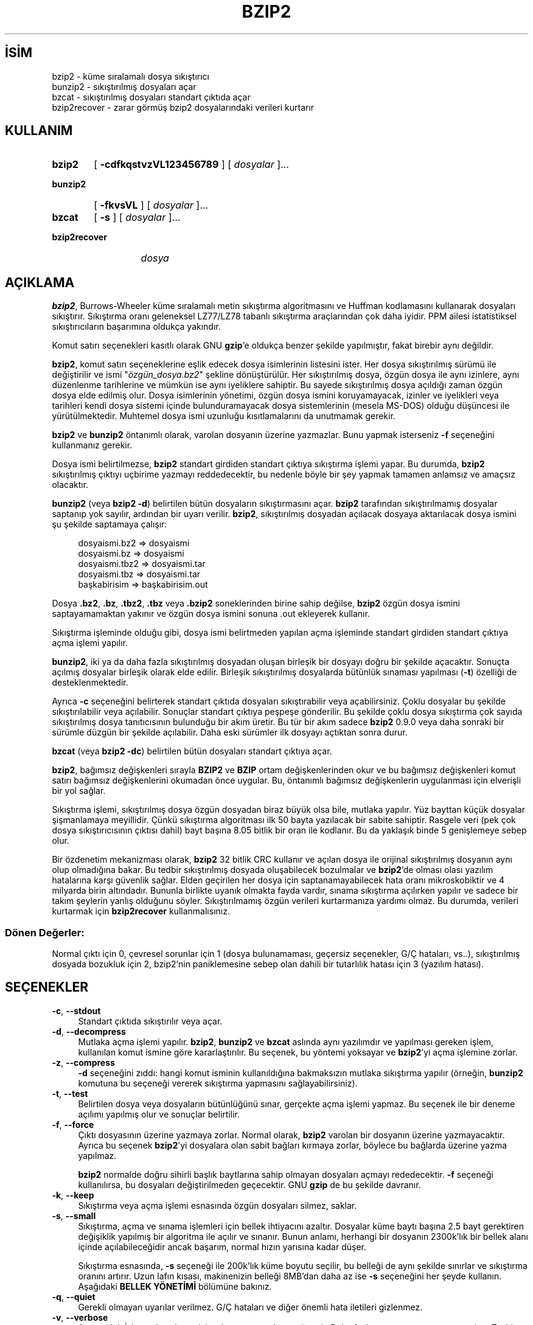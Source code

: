 .ig
 * Bu kılavuz sayfası Türkçe Linux Belgelendirme Projesi (TLBP) tarafından
 * XML belgelerden derlenmiş olup manpages-tr paketinin parçasıdır:
 * https://github.com/TLBP/manpages-tr
 *
 * Özgün Belgenin Lisans ve Telif Hakkı bilgileri:
 *
 * This program, "bzip2", the associated library "libbzip2", and all
 * documentation, are copyright (C) 1996-2019 Julian R Seward.  All
 * rights reserved.
 *
 * Redistribution and use in source and binary forms, with or without
 * modification, are permitted provided that the following conditions
 * are met:
 *
 * 1. Redistributions of source code must retain the above copyright
 *    notice, this list of conditions and the following disclaimer.
 *
 * 2. The origin of this software must not be misrepresented; you must
 *    not claim that you wrote the original software.  If you use this
 *    software in a product, an acknowledgment in the product
 *    documentation would be appreciated but is not required.
 *
 * 3. Altered source versions must be plainly marked as such, and must
 *    not be misrepresented as being the original software.
 *
 * 4. The name of the author may not be used to endorse or promote
 *    products derived from this software without specific prior written
 *    permission.
 *
 * THIS SOFTWARE IS PROVIDED BY THE AUTHOR ’’AS IS’’ AND ANY EXPRESS
 * OR IMPLIED WARRANTIES, INCLUDING, BUT NOT LIMITED TO, THE IMPLIED
 * WARRANTIES OF MERCHANTABILITY AND FITNESS FOR A PARTICULAR PURPOSE
 * ARE DISCLAIMED.  IN NO EVENT SHALL THE AUTHOR BE LIABLE FOR ANY
 * DIRECT, INDIRECT, INCIDENTAL, SPECIAL, EXEMPLARY, OR CONSEQUENTIAL
 * DAMAGES (INCLUDING, BUT NOT LIMITED TO, PROCUREMENT OF SUBSTITUTE
 * GOODS OR SERVICES; LOSS OF USE, DATA, OR PROFITS; OR BUSINESS
 * INTERRUPTION) HOWEVER CAUSED AND ON ANY THEORY OF LIABILITY,
 * WHETHER IN CONTRACT, STRICT LIABILITY, OR TORT (INCLUDING
 * NEGLIGENCE OR OTHERWISE) ARISING IN ANY WAY OUT OF THE USE OF THIS
 * SOFTWARE, EVEN IF ADVISED OF THE POSSIBILITY OF SUCH DAMAGE.
 *
 * Julian Seward, jseward@acm.org
 * bzip2/libbzip2 version 1.0.8 of 13 July 2019
..
.\" Derlenme zamanı: 2022-11-18T11:59:28+03:00
.TH "BZIP2" 1 "Temmuz 2019" "bzip2 1.0.8" "Kullanıcı Komutları"
.\" Sözcükleri ilgisiz yerlerden bölme (disable hyphenation)
.nh
.\" Sözcükleri yayma, sadece sola yanaştır (disable justification)
.ad l
.PD 0
.SH İSİM
bzip2 - küme sıralamalı dosya sıkıştırıcı
.br
bunzip2 - sıkıştırılmış dosyaları açar
.br
bzcat - sıkıştırılmış dosyaları standart çıktıda açar
.br
bzip2recover - zarar görmüş bzip2 dosyalarındaki verileri kurtarır
.sp
.SH KULLANIM
.IP \fBbzip2\fR 6
[ \fB-cdfkqstvzVL123456789\fR ] [ \fIdosyalar\fR ]...
.IP \fBbunzip2\fR 8
[ \fB-fkvsVL\fR ] [ \fIdosyalar\fR ]...
.IP \fBbzcat\fR 6
[ \fB-s\fR ] [ \fIdosyalar\fR ]...
.IP \fBbzip2recover\fR 13
\fIdosya\fR
.sp
.PP
.sp
.SH "AÇIKLAMA"
\fBbzip2\fR, Burrows-Wheeler küme sıralamalı metin sıkıştırma algoritmasını ve Huffman kodlamasını kullanarak dosyaları sıkıştırır. Sıkıştırma oranı geleneksel LZ77/LZ78 tabanlı sıkıştırma araçlarından çok daha iyidir. PPM ailesi istatistiksel sıkıştırıcıların başarımına oldukça yakındır.
.sp
Komut satırı seçenekleri kasıtlı olarak GNU \fBgzip\fR’e oldukça benzer şekilde yapılmıştır, fakat birebir aynı değildir.
.sp
\fBbzip2\fR, komut satırı seçeneklerine eşlik edecek dosya isimlerinin listesini ister. Her dosya sıkıştırılmış sürümü ile değiştirilir ve ismi "\fIözgün_dosya.bz2\fR" şekline dönüştürülür. Her sıkıştırılmış dosya, özgün dosya ile aynı izinlere, aynı düzenlenme tarihlerine ve mümkün ise aynı iyeliklere sahiptir. Bu sayede sıkıştırılmış dosya açıldığı zaman özgün dosya elde edilmiş olur. Dosya isimlerinin yönetimi, özgün dosya ismini koruyamayacak, izinler ve iyelikleri veya tarihleri kendi dosya sistemi içinde bulunduramayacak dosya sistemlerinin (mesela MS-DOS) olduğu düşüncesi ile yürütülmektedir. Muhtemel dosya ismi uzunluğu kısıtlamalarını da unutmamak gerekir.
.sp
\fBbzip2\fR ve \fBbunzip2\fR öntanımlı olarak, varolan dosyanın üzerine yazmazlar. Bunu yapmak isterseniz \fB-f\fR seçeneğini kullanmanız gerekir.
.sp
Dosya ismi belirtilmezse, \fBbzip2\fR standart girdiden standart çıktıya sıkıştırma işlemi yapar. Bu durumda, \fBbzip2\fR sıkıştırılmış çıktıyı uçbirime yazmayı reddedecektir, bu nedenle böyle bir şey yapmak tamamen anlamsız ve amaçsız olacaktır.
.sp
\fBbunzip2\fR (veya \fBbzip2 -d\fR) belirtilen bütün dosyaların sıkıştırmasını açar. \fBbzip2\fR tarafından sıkıştırılmamış dosyalar saptanıp yok sayılır, ardından bir uyarı verilir. \fBbzip2\fR, sıkıştırılmış dosyadan açılacak dosyaya aktarılacak dosya ismini şu şekilde saptamaya çalışır:
.sp
.RS 4
.nf
dosyaismi.bz2   =>    dosyaismi
dosyaismi.bz    =>    dosyaismi
dosyaismi.tbz2  =>    dosyaismi.tar
dosyaismi.tbz   =>    dosyaismi.tar
başkabirisim    =>    başkabirisim.out
.fi
.sp
.RE
Dosya \fB.bz2\fR, \fB.bz\fR, \fB.tbz2\fR, \fB.tbz\fR veya \fB.bzip2\fR soneklerinden birine sahip değilse, \fBbzip2\fR özgün dosya ismini saptayamamaktan yakınır ve özgün dosya ismini sonuna .out ekleyerek kullanır.
.sp
Sıkıştırma işleminde olduğu gibi, dosya ismi belirtmeden yapılan açma işleminde standart girdiden standart çıktıya açma işlemi yapılır.
.sp
\fBbunzip2\fR, iki ya da daha fazla sıkıştırılmış dosyadan oluşan birleşik bir dosyayı doğru bir şekilde açacaktır. Sonuçta açılmış dosyalar birleşik olarak elde edilir. Birleşik sıkıştırılmış dosyalarda bütünlük sınaması yapılması (\fB-t\fR) özelliği de desteklenmektedir.
.sp
Ayrıca \fB-c\fR seçeneğini belirterek standart çıktıda dosyaları sıkıştırabilir veya açabilirsiniz. Çoklu dosyalar bu şekilde sıkıştırılabilir veya açılabilir. Sonuçlar standart çıktıya peşpeşe gönderilir. Bu şekilde çoklu dosya sıkıştırma çok sayıda sıkıştırılmış dosya tanıtıcısının bulunduğu bir akım üretir. Bu tür bir akım sadece \fBbzip2\fR 0.9.0 veya daha sonraki bir sürümle düzgün bir şekilde açılabilir. Daha eski sürümler ilk dosyayı açtıktan sonra durur.
.sp
\fBbzcat\fR (veya \fBbzip2 -dc\fR) belirtilen bütün dosyaları standart çıktıya açar.
.sp
\fBbzip2\fR, bağımsız değişkenleri sırayla \fBBZIP2\fR ve \fBBZIP\fR ortam değişkenlerinden okur ve bu bağımsız değişkenleri komut satırı bağımsız değişkenlerini okumadan önce uygular. Bu, öntanımlı bağımsız değişkenlerin uygulanması için elverişli bir yol sağlar.
.sp
Sıkıştırma işlemi, sıkıştırılmış dosya özgün dosyadan biraz büyük olsa bile, mutlaka yapılır. Yüz bayttan küçük dosyalar şişmanlamaya meyillidir. Çünkü sıkıştırma algoritması ilk 50 bayta yazılacak bir sabite sahiptir. Rasgele veri (pek çok dosya sıkıştırıcısının çıktısı dahil) bayt başına 8.05 bitlik bir oran ile kodlanır. Bu da yaklaşık binde 5 genişlemeye sebep olur.
.sp
Bir özdenetim mekanizması olarak, \fBbzip2\fR 32 bitlik CRC kullanır ve açılan dosya ile orijinal sıkıştırılmış dosyanın aynı olup olmadığına bakar. Bu tedbir sıkıştırılmış dosyada oluşabilecek bozulmalar ve \fBbzip2\fR’de olması olası yazılım hatalarına karşı güvenlik sağlar. Elden geçirilen her dosya için saptanamayabilecek hata oranı mikroskobiktir ve 4 milyarda birin altındadır. Bununla birlikte uyanık olmakta fayda vardır, sınama sıkıştırma açılırken yapılır ve sadece bir takım şeylerin yanlış olduğunu söyler. Sıkıştırılmamış özgün verileri kurtarmanıza yardımı olmaz. Bu durumda, verileri kurtarmak için \fBbzip2recover\fR kullanmalısınız.
.sp
.SS "Dönen Değerler:"
Normal çıktı için 0, çevresel sorunlar için 1 (dosya bulunamaması, geçersiz seçenekler, G/Ç hataları, vs..), sıkıştırılmış dosyada bozukluk için 2, bzip2’nin paniklemesine sebep olan dahili bir tutarlılık hatası için 3 (yazılım hatası).
.sp
.sp
.SH "SEÇENEKLER"
.TP 4
\fB-c\fR, \fB--stdout\fR
Standart çıktıda sıkıştırılır veya açar.
.sp
.TP 4
\fB-d\fR, \fB--decompress\fR
Mutlaka açma işlemi yapılır. \fBbzip2\fR, \fBbunzip2\fR ve \fBbzcat\fR aslında aynı yazılımdır ve yapılması gereken işlem, kullanılan komut ismine göre kararlaştırılır. Bu seçenek, bu yöntemi yoksayar ve \fBbzip2\fR’yi açma işlemine zorlar.
.sp
.TP 4
\fB-z\fR, \fB--compress\fR
\fB-d\fR seçeneğini zıddı: hangi komut isminin kullanıldığına bakmaksızın mutlaka sıkıştırma yapılır (örneğin, \fBbunzip2\fR komutuna bu seçeneği vererek sıkıştırma yapmasını sağlayabilirsiniz).
.sp
.TP 4
\fB-t\fR, \fB--test\fR
Belirtilen dosya veya dosyaların bütünlüğünü sınar, gerçekte açma işlemi yapmaz. Bu seçenek ile bir deneme açılımı yapılmış olur ve sonuçlar belirtilir.
.sp
.TP 4
\fB-f\fR, \fB--force\fR
Çıktı dosyasının üzerine yazmaya zorlar. Normal olarak, \fBbzip2\fR varolan bir dosyanın üzerine yazmayacaktır. Ayrıca bu seçenek \fBbzip2\fR’yi dosyalara olan sabit bağları kırmaya zorlar, böylece bu bağlarda üzerine yazma yapılmaz.
.sp
\fBbzip2\fR normalde doğru sihirli başlık baytlarına sahip olmayan dosyaları açmayı rededecektir. \fB-f\fR seçeneği kullanılırsa, bu dosyaları değiştirilmeden geçecektir. GNU \fBgzip\fR de bu şekilde davranır.
.sp
.TP 4
\fB-k\fR, \fB--keep\fR
Sıkıştırma veya açma işlemi esnasında özgün dosyaları silmez, saklar.
.sp
.TP 4
\fB-s\fR, \fB--small\fR
Sıkıştırma, açma ve sınama işlemleri için bellek ihtiyacını azaltır. Dosyalar küme baytı başına 2.5 bayt gerektiren değişiklik yapılmış bir algoritma ile açılır ve sınanır. Bunun anlamı, herhangi bir dosyanın 2300k’lık bir bellek alanı içinde açılabileceğidir ancak başarım, normal hızın yarısına kadar düşer.
.sp
Sıkıştırma esnasında, \fB-s\fR seçeneği ile 200k’lık küme boyutu seçilir, bu belleği de aynı şekilde sınırlar ve sıkıştırma oranını artırır. Uzun lafın kısası, makinenizin belleği 8MB’dan daha az ise \fB-s\fR seçeneğini her şeyde kullanın. Aşağıdaki \fBBELLEK YÖNETİMİ\fR bölümüne bakınız.
.sp
.TP 4
\fB-q\fR, \fB--quiet\fR
Gerekli olmayan uyarılar verilmez. G/Ç hataları ve diğer önemli hata iletileri gizlenmez.
.sp
.TP 4
\fB-v\fR, \fB--verbose\fR
Ayrıntı kipi: İşlenen her dosya için sıkıştırma oranlarını gösterir. Daha fazla \fB-v\fR ayrıntı oranını artıracaktır. Teşhis amaçlı kullanıma uygun olarak pek çok bilgi yazılım tarafından bildirilecektir.
.sp
.TP 4
\fB-L\fR, \fB--license\fR, \fB-V\fR, \fB--version\fR
Yazılımın sürüm, lisans, koşul ve kurallarını görüntüler.
.sp
.TP 4
\fB-1 \fR (veya \fB--fast\fR)’den \fB-9 \fR (veya \fB--best\fR)’e kadar
Sıkıştırma yaparken küme boyutlarını 100k, 200k, .., 900k şeklinde ayarlar. Çözme işleminde bir etkisi yoktur. Aşağıdaki \fBBELLEK YÖNETİMİ\fR bölümüne bakınız. \fB--fast\fR ve \fB--best\fR seçenek isimleri GNU \fBgzip\fR uyumluluğunu sağlamak içindir. Açıkçası, \fB--fast\fR gözle görülür bir hız artışı sağlamaz ve \fB--best\fR sadece öntanımlı değerlerin seçilmesini sağlar.
.sp
.TP 4
\fB--\fR
Ardından belirtilen bütün bağımsız değişkenleri dosya isimleri olarak kabul eder. Bu bağımsız değişkenlerin tek çizgi ile başlamış olmaları bile önemli değildir. Böylece tek çizgi ile başlayan dosya isimlerini kullanabilirsiniz. Örneğin: \fBbzip2 -- -benim_dosyam\fR.
.sp
.TP 4
\fB--repetitive-fast\fR, \fB--repetitive-best\fR
Bu seçenekler sürüm 0.9.5 ve üzerinde gereksizdir. Daha eski sürümlerde, bazı kaba sıanamaların yapılmasını sağlamaya yönelik seçeneklerdir. Bazen faydalı olabiliyordu. 0.9.5 ve üstü sürümler bu ayarların yapılmasına gerek bırakmayan daha iyi algoritmalar kullanmaktadırlar.
.sp
.PP
.sp
.SH "BELLEK YÖNETİMİ"
\fBbzip2\fR büyük dosyaları kümeler halinde sıkıştırır. Küme boyutları, hem sıkıştırma oranını, hem de sıkıştırma/açma için gereken bellek miktarını etkiler. \fB-1\fR’den \fB-9\fR’a kadar olan seçenekler ile istenen küme boyutlarının 100.000 bayttan 900.000 bayta (varsayılan değer budur) kadar tanımlanmasını sağlar. Açma işlemi sırasında, sıkıştırılmış dosyanın baş kısmından sıkıştırma esnasında kullanılan küme boyutu okunur ve daha sonra \fBbunzip2\fR kendisi için gerekli olan bellek alanını ayırır ve oraya yerleşir. Sıkıştırma küme boyutları sıkıştırılmış dosya içinde saklandığı için, \fB-1\fR’den \fB-9\fR’a kadar olan seçenekler açma işlemi esnasında geçersizdir. Bu seçenekleri belirtirseniz, bunlar yok sayılacaktır.
.sp
Sıkıştırma ve açma gereksinimleri, bayt cinsinden, yaklaşık olarak:
.sp
.RS 4
.nf
Sıkıştırma:   400k + ( 8 x küme boyu )
\&
      Açma:   100k + ( 4 x küme boyu ) veya
              100k + ( 2.5 x küme boyu )
.fi
.sp
.RE
Daha büyük küme boyutları hızlı bir şekilde azalan sınıra yakın dönüşler verir. Sıkıştırmanın pek çoğu, küme boyutunun ilk iki veya üç yüz k’lık kısmından elde edilir. Bu kuralı, küçük makinelerde \fBbzip2\fR kullanırken aklınızdan çıkarmayın. Ayrıca akıldan çıkarılmaması gereken diğer bir nokta da, açma sırasındaki bellek gereksinimlerinin, sıkıştırma sırasında kullanılan küme boyutları ile birebir alakalı olduğudur.
.sp
900k’lık öntanımlı küme boyutu ile sıkıştırılan dosyalar için, \fBbunzip2\fR açma işlemi sırasında 3700 kB belleğe ihtiyaç duyacaktır. 4 MB belleğe sahip bir makinede herhangi bir dosyayı açmak için, \fBbunzip2\fR, ihtiyaç duyulan bellek miktarının yarısı ile (takriben 2300KB) açma işlemini gerçekleştirecek bir seçeneğe sahiptir. Bu seçeneğin kullanılması açma hızını da yarı yarıya düşürecektir. Çok gerekli olmadıkça bu seçeneği (\fB-s\fR) kullanmayın.
.sp
Genel kural olarak, bellek sınırlarınız elverdiği sürece, mümkün olan en büyük kümeleri kullanın. Böylece azami sıkıştırma elde edilir. Sıkıştırma ya da açma hızının aslında küme boyutu ile bir ilgisi yoktur.
.sp
Diğer bir önemli nokta da tek bir kümeye sığacak dosyalara yapılan işlemdir. Aslında karşılaşılan pek çok dosya bir kümeden küçüktür. Dosya bir kümeden küçük olduğundan, gerçekte kullanılan bellek miktarı normalde gerekenden küçük olur. Örneğin: 20.000 baytlık bir dosyayı \fB-9\fR seçeneği ile sıkıştırmak, sıkıştırıcının 7600k belleğe ihtiyaç duymasınan sebep olacaktır ama gerçekte sadece 400k + 20000 * 8 = 560kB bellek kullanılacaktır. Aynı şekilde açma işlemi de 3700k’lık bir bellek ayıracak ama sadece 100k + 20000 * 4 = 180kB’lık bir alanı kullanacaktır.
.sp
Aşağıda değişik küme boyutlarının bellek kullanımını gösteren bir tablo bulacaksınız. Ayrıca Calgary Text Compression Corpus’da (Calgary Metin Sıkıştırma Külliyatı) 14 dosyalık sıkıştırılmış toplam boyut olarak 3.141.622 bayt kayıtlıdır. Aşağıdaki sütunlar, küme boyutu ile sıkıştırma arasındaki ilgi hakkında bir fikir verecektir. Büyük dosyalar için büyük küme boyutlarını kullanmak daha iyidir. Çünkü Külliyat daha küçük dosyalar üzerine kuruludur.
.sp
.RS 4
.nf
         Sıkıştırma  Açma        -s ile açma   Külliyat
Seçenek  kullanımı   kullanımı   kullanımı     boyutu
-------------------------------------------------------
  -1      1200k       500k         350k        914704
  -2      2000k       900k         600k        877703
  -3      2800k      1300k         850k        860338
  -4      3600k      1700k        1100k        846899
  -5      4400k      2100k        1350k        845160
  -6      5200k      2500k        1600k        838626
  -7      6100k      2900k        1850k        834096
  -8      6800k      3300k        2100k        828642
  -9      7600k      3700k        2350k        828642
.fi
.sp
.RE
.sp
.SH "HASARLI DOSYADAN VERİ KURTARMA"
\fBbzip2\fR dosyaları genellikle 900k’lık kümeler halinde sıkıştırır. Her bir küme birbirinden bağımsız olarak ele alınır. Bir aygıt ya da aktarım hatası pek çok \fB.bz2\fR kümesinin hasar görmesine sebep olursa, zarar görmemiş kümelerdeki verileri kurtarmak mümkün olabilir.
.sp
Sıkıştırılmış her bir küme 48 bitlik bir şablon ile temsil edilir. Böylece küme sınırlarını kesin olarak bulmak mümkün olabilir. Ayrıca her bir küme kendi 32 bitlik CRC’sini bulundurur, böylece bozuk kümeler sağlam olanlardan ayırt edilebilir.
.sp
\fBbzip2recover\fR, basitçe, \fB.bz2\fR dosyaların içindeki kümeleri tarayan bir yazılımdır. Buradaki taranmış her küme kendi \fB.bz2\fR dosyasına aktarılır. Sonuçların bütünlüğünü sınamak için \fBbzip2 -t\fR komutunu kullanabilirsiniz. Ardından bozulmamış verileri açabilirsiniz.
.sp
\fBbzip2recover\fR bağımsız değişken olarak sadece hasarlı dosya ismini alır ve kurtardığı kümeleri "\fIrec00001file.bz2\fR", "\fIrec00002file.bz2\fR" şeklinde yazar. Bu isim numaralandırması sonradan yapılacak işlemlerdeki simgelemlerin kullanımı içindir. Örneğin, \fBbzip2 -dc rec*file.bz2 > kurtarılan_veri\fR komutu dosyaları doğru sıralama ile üretir.
.sp
\fBbzip2recover\fR daha çok büyük \fB.bz2\fR dosyaları için faydalıdır çünkü bunlar daha çok küme içerirler. Tek kümeden oluşmuş hasarlı bir dosya ile bu yazılımı kullanmanın hiçbir anlamı yoktur, çünkü bozuk küme kurtarılamaz. Şayet herhangi bir hasar durumunda zararınızı en azda tutmak istiyorsanız, daha küçük küme boyutları kullanmanız akıllıca olacaktır.
.sp
.SH "BAŞARIM HAKKINDA"
Sıkıştırmanın sınıflandırma aşaması, birbirine benzer dizgeleri bir araya getirmektir. Bu nedenle tekrarlanan simgelerden oluşmuş dosyaların sıkıştırması (aabaabaabaab ... gibi) daha uzun sürebilir. Sürüm 0.9.5 ve üzerindekilerde başarım daha iyidir. En kötü durum ile ortalama durum sıkıştırma zamanı arasındaki oran 10:1 civarıdır. Daha önceki sürümlerde bu durum 100:1 gibiydi. İsterseniz sürecin bütün ayrıntılarını görebilmek için \fB-vvv\fR seçeneğini kullanabilirsiniz.
.sp
Açma hızı bu durumdan bağımsızdır.
.sp
\fBbzip2\fR genellikle işlem yapmak için, çok MB’lı bellek alanları ayırır ve daha sonra tarafsız ve rasgele bir şekilde saldırır. Bunun anlamı, açma ve sıkıştırma başarımlarının makinenizin önbelleğine erişim süresi ile alakalı olduğudur. Önbelleğe erişim kayıplarını düşürecek küçük kod değişiklikleri büyük başarım artışları getirebilir. Çok büyük önbelleklere sahip makinelerde \fBbzip2\fR çok yüksek başarım göstermektedir.
.sp
.SH "YETERSİZLİKLER"
G/Ç hata iletileri olmaları gerektiği kadar faydalı değildir. \fBbzip2\fR G/Ç hatalarını tespit etmek ve temiz bir şekilde çıkmak için oldukça ter döker ama bazen sorunun ayrıntıları gözden kaçabilmektedir.
.sp
Bu kılavuz sayfası \fBbzip2\fR’nin 1.0.8 sürümüne aittir. Bu sürüm ile sıkıştırılmış veriler geçmiş sürümler ile tamamen uyumludur (sürüm 0.1pl2, 0.9.0, 0.9.5, 1.0.0, 1.0.1, 1.0.2 ve üstü ile). İstisnalar: 0.9.0 ve üzeri sürümler çoklu dosya sıkıştırmalarını düzgünce açabilir, 0.1p12 bunu yapamaz, ilk dosyayı açtıktan sonra duracak ve akımın gerisini getirmeyecektir.
.sp
\fBbzip2recover\fR 1.0.2’den önceki sürümler sıkıştırılmış dosya içindeki bit konumlarını belirtmek için 32 bitlik tamsayılar kullanır ve bu yüzden 512 MB’den daha büyük sıkıştırılmış dosyalar elde edilemez. Sürüm 1.0.2 ve üzeri 64 bitlik tamsayılar kullanır ve GNU ile Windows platformlarını desteklerler. Böyle bir sınır ile kurulup kurulmadığını anlamak için \fBbzip2recover\fR’ı bağımsız değişkensiz çalıştırın. Yine de, bu sınırı ortadan kaldırmak mümkündür. Yazılımı MaybeUInt64 ile yeniden derleyebilirseniz, işaretsiz 64 bitlik tamsayı ayarlanmış olacağından bu sınır ortadan kalkmış olur.
.sp
.SH "YAZAN"
Julian Seward tarafından yazılmıştır.
.br
http://sources.redhat.com/bzip2
.sp
\fBbzip2\fR’deki fikirlerin sahipleri şunlardır (en azından): Michael Burrows ve David Wheeler (küme sıralamalı dönüşüm için), David Wheeler (tekrar, Huffman kodlayıcısı), Peter Fenwick (özgün bzip’teki yapısal kodlama modeli ve pek çok tasfiye için) ve Alistair Moffat, Radford Neal ve Ian Witten (özgün bzip’teki aritmetik kodlayıcı için). Onlara yardımları, destek ve tavsiyeleri için şükran borçluyum. Belgeler için kaynak kod paketine bakınız. Christian von Roques, daha hızlı sıralama algoritması için beni cesaretlendirdi ve böylece daha hızlı bir sıkıştırma elde edebildik. Bela Lubkin, en kötü durum sıkıştırması için cesaret verdi. Dona Robinson belgeleri XML’e dönüştürdü. \fBbz*\fR betikleri GNU \fBgzip\fR’inkilerden türetildi. Bir çok kimse de, yamalar gönderdi, taşınabilirlik sorunlarında yardımcı oldu, tavsiyelerde bulundu; bunlar çoğunlukla faydalı oldu.
.sp
.SH "ÇEVİREN"
© 2004 Yalçın Kolukısa
.br
© 2022 Nilgün Belma Bugüner
.br
Bu çeviri özgür yazılımdır: Yasaların izin verdiği ölçüde HİÇBİR GARANTİ YOKTUR.
.br
Lütfen, çeviri ile ilgili bildirimde bulunmak veya çeviri yapmak için https://github.com/TLBP/manpages-tr/issues adresinde "New Issue" düğmesine tıklayıp yeni bir konu açınız ve isteğinizi belirtiniz.
.sp
